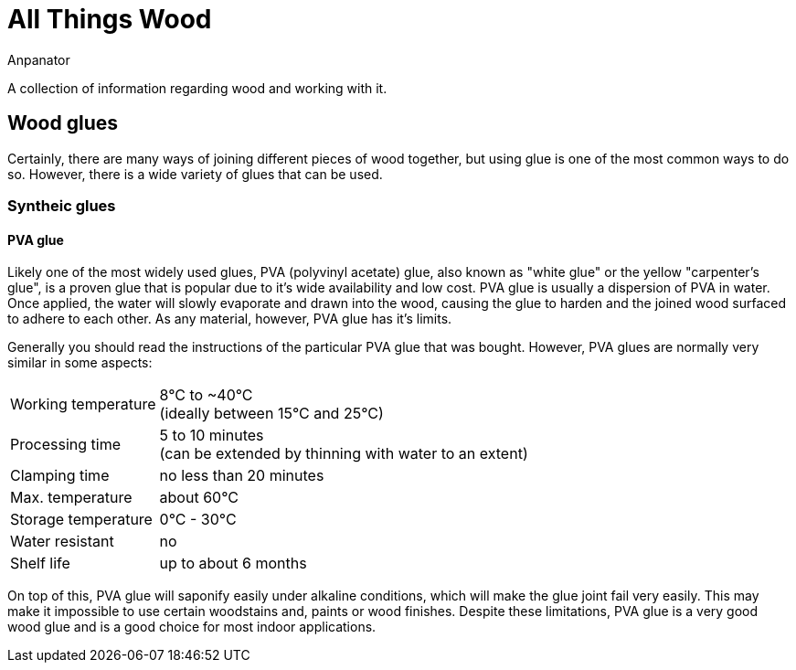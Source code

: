 = All Things Wood
Anpanator

A collection of information regarding wood and working with it.

== Wood glues

Certainly, there are many ways of joining different pieces of wood together, but
using glue is one of the most common ways to do so. However, there is a wide 
variety of glues that can be used.

=== Syntheic glues
==== PVA glue
Likely one of the most widely used glues, PVA (polyvinyl acetate) glue,
also known as "white glue" or the yellow "carpenter's glue", is a proven glue
that is popular due to it's wide availability and low cost. PVA glue is usually
a dispersion of PVA in water. Once applied, the water will slowly evaporate and
drawn into the wood, causing the glue to harden and the joined wood surfaced to
adhere to each other. As any material, however, PVA glue has it's limits.

Generally you should read the instructions of the particular PVA glue that was
bought. However, PVA glues are normally very similar in some aspects:

[horizontal]
Working temperature:: 8°C to ~40°C +
                      (ideally between 15°C and 25°C)
Processing time:: 5 to 10 minutes +
                  (can be extended by thinning with water to an extent)
Clamping time:: no less than 20 minutes
Max. temperature:: about 60°C
Storage temperature:: 0°C - 30°C
Water resistant:: no
Shelf life:: up to about 6 months

On top of this, PVA glue will saponify easily under alkaline conditions, which
will make the glue joint fail very easily. This may make it impossible to use
certain woodstains and, paints or wood finishes. Despite these limitations,
PVA glue is a very good wood glue and is a good choice for most indoor applications.

